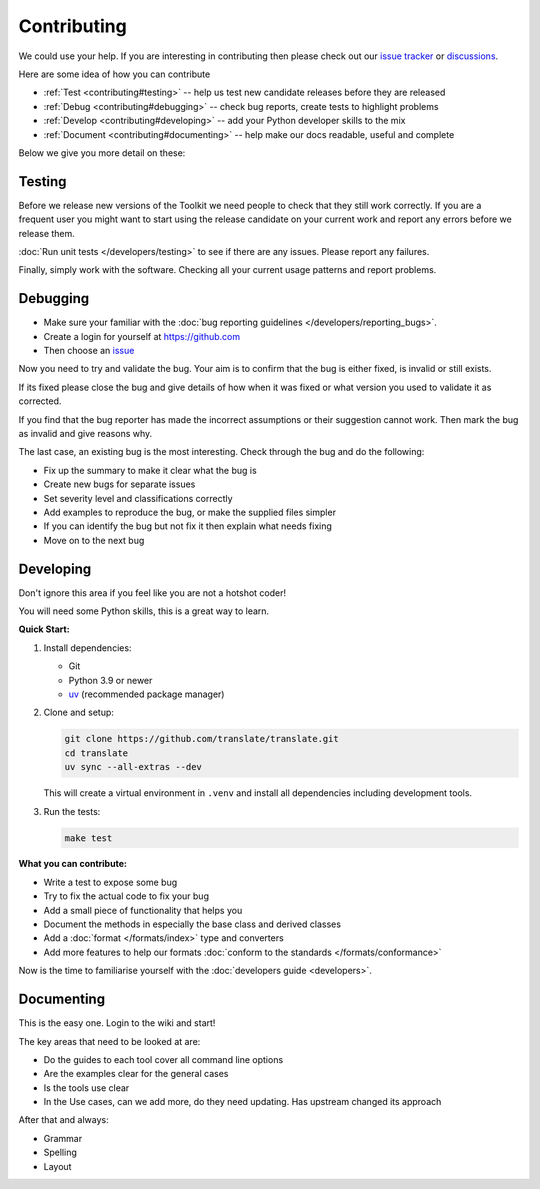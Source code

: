 
.. _contributing:

Contributing
************

We could use your help.  If you are interesting in contributing then please
check out our `issue tracker <https://github.com/translate/translate/issues>`_ or
`discussions <https://github.com/translate/translate/discussions>`_.

Here are some idea of how you can contribute

- :ref:`Test <contributing#testing>` -- help us test new candidate releases
  before they are released
- :ref:`Debug <contributing#debugging>` -- check bug reports, create tests to
  highlight problems
- :ref:`Develop <contributing#developing>` -- add your Python developer skills
  to the mix
- :ref:`Document <contributing#documenting>` -- help make our docs readable,
  useful and complete

Below we give you more detail on these:

.. _contributing#testing:

Testing
=======

Before we release new versions of the Toolkit we need people to check that they
still work correctly.  If you are a frequent user you might want to start using
the release candidate on your current work and report any errors before we
release them.

:doc:`Run unit tests </developers/testing>` to see if
there are any issues.  Please report any failures.

Finally, simply work with the software.  Checking all your current usage
patterns and report problems.

.. _contributing#debugging:

Debugging
=========

- Make sure your familiar with the :doc:`bug reporting guidelines
  </developers/reporting_bugs>`.
- Create a login for yourself at https://github.com
- Then choose an `issue <https://github.com/translate/translate/issues>`_

Now you need to try and validate the bug.  Your aim is to confirm that the bug
is either fixed, is invalid or still exists.

If its fixed please close the bug and give details of how when it was fixed or
what version you used to validate it as corrected.

If you find that the bug reporter has made the incorrect assumptions or their
suggestion cannot work.  Then mark the bug as invalid and give reasons why.

The last case, an existing bug is the most interesting.  Check through the bug
and do the following:

- Fix up the summary to make it clear what the bug is
- Create new bugs for separate issues
- Set severity level and classifications correctly
- Add examples to reproduce the bug, or make the supplied files simpler
- If you can identify the bug but not fix it then explain what needs fixing
- Move on to the next bug

.. _contributing#developing:

Developing
==========

Don't ignore this area if you feel like you are not a hotshot coder!

You will need some Python skills, this is a great way to learn.

**Quick Start:**

1. Install dependencies:

   * Git
   * Python 3.9 or newer
   * `uv <https://docs.astral.sh/uv/>`_ (recommended package manager)

2. Clone and setup:

   .. code-block:: sh

      git clone https://github.com/translate/translate.git
      cd translate
      uv sync --all-extras --dev

   This will create a virtual environment in ``.venv`` and install all
   dependencies including development tools.

3. Run the tests:

   .. code-block:: sh

      make test

**What you can contribute:**

* Write a test to expose some bug
* Try to fix the actual code to fix your bug
* Add a small piece of functionality that helps you
* Document the methods in especially the base class and derived classes
* Add a :doc:`format </formats/index>` type and converters
* Add more features to help our formats :doc:`conform to the standards
  </formats/conformance>`

Now is the time to familiarise yourself with the :doc:`developers guide
<developers>`.

.. _contributing#documenting:

Documenting
===========

This is the easy one.  Login to the wiki and start!

The key areas that need to be looked at are:

- Do the guides to each tool cover all command line options
- Are the examples clear for the general cases
- Is the tools use clear
- In the Use cases, can we add more, do they need updating. Has upstream
  changed its approach

After that and always:

* Grammar
* Spelling
* Layout
